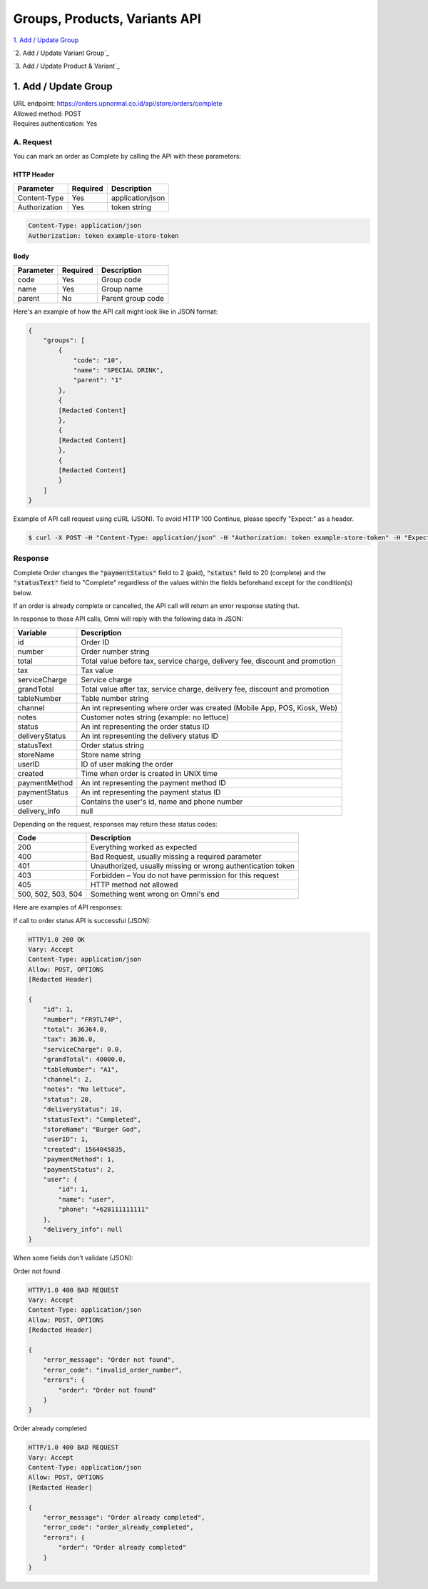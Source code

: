 ************************************
Groups, Products, Variants API
************************************

`1. Add / Update Group`_

`2. Add / Update Variant Group`_

`3. Add / Update Product & Variant`_


1. Add / Update Group
=======================
| URL endpoint: https://orders.upnormal.co.id/api/store/orders/complete
| Allowed method: POST
| Requires authentication: Yes

A. Request
----------

You can mark an order as Complete by calling the API with these parameters:

HTTP Header
___________

=================== =========== =======================
Parameter           Required    Description
=================== =========== =======================
Content-Type        Yes         application/json
Authorization       Yes         token string
=================== =========== =======================

.. code-block::

    Content-Type: application/json
    Authorization: token example-store-token

Body
______

=================== =========== =======================
Parameter           Required    Description
=================== =========== =======================
code                Yes         Group code
name                Yes         Group name
parent              No          Parent group code
=================== =========== =======================


Here's an example of how the API call might look like in JSON format:

.. code-block:: javascript

    {
        "groups": [
            {
                "code": "10",
                "name": "SPECIAL DRINK",
                "parent": "1"
            },
            {
            [Redacted Content]
            },
            {
            [Redacted Content]
            },
            {
            [Redacted Content]
            }
        ]
    }


Example of API call request using cURL (JSON). To avoid HTTP 100 Continue, please specify "Expect:" as a header.

.. code-block:: bash

    $ curl -X POST -H "Content-Type: application/json" -H "Authorization: token example-store-token" -H "Expect:" https://host.com/api/store/orders/complete -i -d '{ "order": "FR9TL74P" }'
    
Response
----------

Complete Order changes the :code:`"paymentStatus"` field to 2 (paid), :code:`"status"` field to 20 (complete) and the :code:`"statusText"` field to "Complete" regardless of the values within the fields beforehand except for the condition(s) below.

If an order is already complete or cancelled, the API call will return an error response stating that.

In response to these API calls, Omni will reply with the following data in JSON:

=================== ==================
Variable            Description
=================== ==================
id                  Order ID
number              Order number string
total               Total value before tax, service charge, delivery fee, discount and promotion
tax                 Tax value
serviceCharge       Service charge
grandTotal          Total value after tax, service charge, delivery fee, discount and promotion
tableNumber         Table number string
channel             An int representing where order was created (Mobile App, POS, Kiosk, Web)
notes               Customer notes string (example: no lettuce)
status              An int representing the order status ID
deliveryStatus      An int representing the delivery status ID
statusText          Order status string
storeName           Store name string
userID              ID of user making the order
created             Time when order is created in UNIX time
paymentMethod       An int representing the payment method ID
paymentStatus       An int representing the payment status ID
user                Contains the user's id, name and phone number
delivery_info       null
=================== ==================

Depending on the request, responses may return these status codes:

=================== ==============================
Code                Description
=================== ==============================
200                 Everything worked as expected
400                 Bad Request, usually missing a required parameter
401                 Unauthorized, usually missing or wrong authentication token
403                 Forbidden – You do not have permission for this request
405                 HTTP method not allowed
500, 502, 503, 504  Something went wrong on Omni's end
=================== ==============================


Here are examples of API responses:


If call to order status API is successful (JSON):

.. code-block:: bash

    HTTP/1.0 200 OK
    Vary: Accept
    Content-Type: application/json
    Allow: POST, OPTIONS
    [Redacted Header]

    {
        "id": 1,
        "number": "FR9TL74P",
        "total": 36364.0,
        "tax": 3636.0,
        "serviceCharge": 0.0,
        "grandTotal": 40000.0,
        "tableNumber": "A1",
        "channel": 2,
        "notes": "No lettuce",
        "status": 20,
        "deliveryStatus": 10,
        "statusText": "Completed",
        "storeName": "Burger God",
        "userID": 1,
        "created": 1564045835,
        "paymentMethod": 1,
        "paymentStatus": 2,
        "user": {
            "id": 1,
            "name": "user",
            "phone": "+628111111111"
        },
        "delivery_info": null
    }

When some fields don't validate (JSON):

Order not found

.. code-block:: bash

    HTTP/1.0 400 BAD REQUEST
    Vary: Accept
    Content-Type: application/json
    Allow: POST, OPTIONS
    [Redacted Header]

    {
        "error_message": "Order not found",
        "error_code": "invalid_order_number",
        "errors": {
            "order": "Order not found"
        }
    }
    
Order already completed

.. code-block:: bash

    HTTP/1.0 400 BAD REQUEST
    Vary: Accept
    Content-Type: application/json
    Allow: POST, OPTIONS
    [Redacted Header]
    
    {
        "error_message": "Order already completed",
        "error_code": "order_already_completed",
        "errors": {
            "order": "Order already completed"
        }
    }
